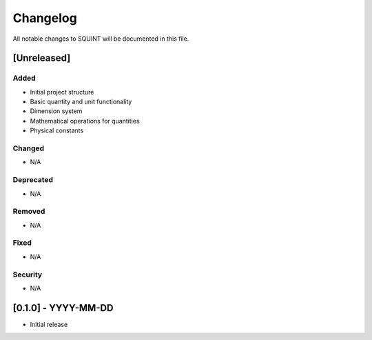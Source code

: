 Changelog
=========

All notable changes to SQUINT will be documented in this file.

[Unreleased]
------------

Added
^^^^^
- Initial project structure
- Basic quantity and unit functionality
- Dimension system
- Mathematical operations for quantities
- Physical constants

Changed
^^^^^^^
- N/A

Deprecated
^^^^^^^^^^
- N/A

Removed
^^^^^^^
- N/A

Fixed
^^^^^
- N/A

Security
^^^^^^^^
- N/A

[0.1.0] - YYYY-MM-DD
--------------------

- Initial release